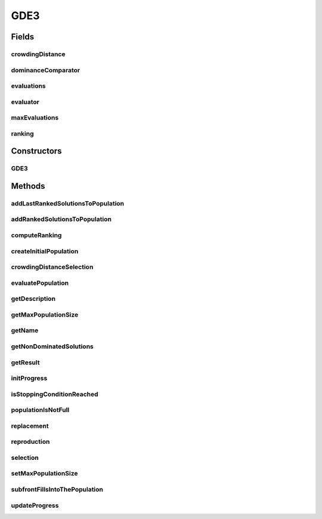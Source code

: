.. java:import:: org.uma.jmetal.algorithm.impl AbstractDifferentialEvolution

.. java:import:: org.uma.jmetal.operator.impl.crossover DifferentialEvolutionCrossover

.. java:import:: org.uma.jmetal.operator.impl.selection DifferentialEvolutionSelection

.. java:import:: org.uma.jmetal.problem DoubleProblem

.. java:import:: org.uma.jmetal.solution DoubleSolution

.. java:import:: org.uma.jmetal.util SolutionListUtils

.. java:import:: org.uma.jmetal.util.comparator CrowdingDistanceComparator

.. java:import:: org.uma.jmetal.util.comparator DominanceComparator

.. java:import:: org.uma.jmetal.util.evaluator SolutionListEvaluator

.. java:import:: org.uma.jmetal.util.solutionattribute DensityEstimator

.. java:import:: org.uma.jmetal.util.solutionattribute Ranking

.. java:import:: org.uma.jmetal.util.solutionattribute.impl CrowdingDistance

.. java:import:: org.uma.jmetal.util.solutionattribute.impl DominanceRanking

GDE3
====

.. java:package:: org.uma.jmetal.algorithm.multiobjective.gde3
   :noindex:

.. java:type:: @SuppressWarnings public class GDE3 extends AbstractDifferentialEvolution<List<DoubleSolution>>

   This class implements the GDE3 algorithm

Fields
------
crowdingDistance
^^^^^^^^^^^^^^^^

.. java:field:: protected DensityEstimator<DoubleSolution> crowdingDistance
   :outertype: GDE3

dominanceComparator
^^^^^^^^^^^^^^^^^^^

.. java:field:: protected Comparator<DoubleSolution> dominanceComparator
   :outertype: GDE3

evaluations
^^^^^^^^^^^

.. java:field:: protected int evaluations
   :outertype: GDE3

evaluator
^^^^^^^^^

.. java:field:: protected SolutionListEvaluator<DoubleSolution> evaluator
   :outertype: GDE3

maxEvaluations
^^^^^^^^^^^^^^

.. java:field:: protected int maxEvaluations
   :outertype: GDE3

ranking
^^^^^^^

.. java:field:: protected Ranking<DoubleSolution> ranking
   :outertype: GDE3

Constructors
------------
GDE3
^^^^

.. java:constructor:: public GDE3(DoubleProblem problem, int populationSize, int maxEvaluations, DifferentialEvolutionSelection selection, DifferentialEvolutionCrossover crossover, SolutionListEvaluator<DoubleSolution> evaluator)
   :outertype: GDE3

   Constructor

Methods
-------
addLastRankedSolutionsToPopulation
^^^^^^^^^^^^^^^^^^^^^^^^^^^^^^^^^^

.. java:method:: protected void addLastRankedSolutionsToPopulation(Ranking<DoubleSolution> ranking, int rank, List<DoubleSolution> population)
   :outertype: GDE3

addRankedSolutionsToPopulation
^^^^^^^^^^^^^^^^^^^^^^^^^^^^^^

.. java:method:: protected void addRankedSolutionsToPopulation(Ranking<DoubleSolution> ranking, int rank, List<DoubleSolution> population)
   :outertype: GDE3

computeRanking
^^^^^^^^^^^^^^

.. java:method:: protected Ranking<DoubleSolution> computeRanking(List<DoubleSolution> solutionList)
   :outertype: GDE3

createInitialPopulation
^^^^^^^^^^^^^^^^^^^^^^^

.. java:method:: @Override protected List<DoubleSolution> createInitialPopulation()
   :outertype: GDE3

crowdingDistanceSelection
^^^^^^^^^^^^^^^^^^^^^^^^^

.. java:method:: protected List<DoubleSolution> crowdingDistanceSelection(Ranking<DoubleSolution> ranking)
   :outertype: GDE3

evaluatePopulation
^^^^^^^^^^^^^^^^^^

.. java:method:: @Override protected List<DoubleSolution> evaluatePopulation(List<DoubleSolution> population)
   :outertype: GDE3

   Evaluate population method

   :param population: The list of solutions to be evaluated
   :return: A list of evaluated solutions

getDescription
^^^^^^^^^^^^^^

.. java:method:: @Override public String getDescription()
   :outertype: GDE3

getMaxPopulationSize
^^^^^^^^^^^^^^^^^^^^

.. java:method:: public int getMaxPopulationSize()
   :outertype: GDE3

getName
^^^^^^^

.. java:method:: @Override public String getName()
   :outertype: GDE3

getNonDominatedSolutions
^^^^^^^^^^^^^^^^^^^^^^^^

.. java:method:: protected List<DoubleSolution> getNonDominatedSolutions(List<DoubleSolution> solutionList)
   :outertype: GDE3

getResult
^^^^^^^^^

.. java:method:: @Override public List<DoubleSolution> getResult()
   :outertype: GDE3

initProgress
^^^^^^^^^^^^

.. java:method:: @Override protected void initProgress()
   :outertype: GDE3

isStoppingConditionReached
^^^^^^^^^^^^^^^^^^^^^^^^^^

.. java:method:: @Override protected boolean isStoppingConditionReached()
   :outertype: GDE3

populationIsNotFull
^^^^^^^^^^^^^^^^^^^

.. java:method:: protected boolean populationIsNotFull(List<DoubleSolution> population)
   :outertype: GDE3

replacement
^^^^^^^^^^^

.. java:method:: @Override protected List<DoubleSolution> replacement(List<DoubleSolution> population, List<DoubleSolution> offspringPopulation)
   :outertype: GDE3

reproduction
^^^^^^^^^^^^

.. java:method:: @Override protected List<DoubleSolution> reproduction(List<DoubleSolution> matingPopulation)
   :outertype: GDE3

selection
^^^^^^^^^

.. java:method:: @Override protected List<DoubleSolution> selection(List<DoubleSolution> population)
   :outertype: GDE3

setMaxPopulationSize
^^^^^^^^^^^^^^^^^^^^

.. java:method:: public void setMaxPopulationSize(int maxPopulationSize)
   :outertype: GDE3

subfrontFillsIntoThePopulation
^^^^^^^^^^^^^^^^^^^^^^^^^^^^^^

.. java:method:: protected boolean subfrontFillsIntoThePopulation(Ranking<DoubleSolution> ranking, int rank, List<DoubleSolution> population)
   :outertype: GDE3

updateProgress
^^^^^^^^^^^^^^

.. java:method:: @Override protected void updateProgress()
   :outertype: GDE3

